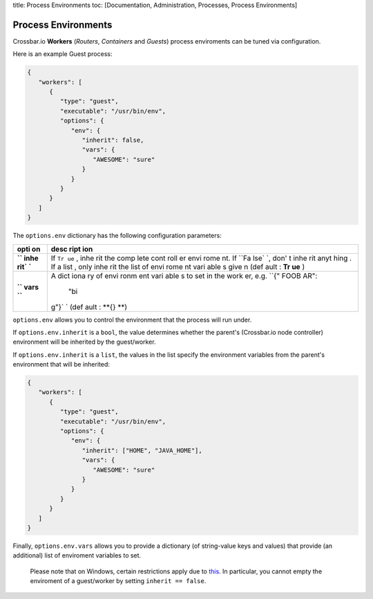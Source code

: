 title: Process Environments toc: [Documentation, Administration,
Processes, Process Environments]

Process Environments
====================

Crossbar.io **Workers** (*Routers*, *Containers* and *Guests*) process
enviroments can be tuned via configuration.

Here is an example Guest process:

.. code:: json

    {
       "workers": [
          {
             "type": "guest",
             "executable": "/usr/bin/env",
             "options": {
                "env": {
                   "inherit": false,
                   "vars": {
                      "AWESOME": "sure"
                   }
                }
             }
          }
       ]
    }

The ``options.env`` dictionary has the following configuration
parameters:

+------+------+
| opti | desc |
| on   | ript |
|      | ion  |
+======+======+
| **`` | If   |
| inhe | ``Tr |
| rit` | ue`` |
| `**  | ,    |
|      | inhe |
|      | rit  |
|      | the  |
|      | comp |
|      | lete |
|      | cont |
|      | roll |
|      | er   |
|      | envi |
|      | rome |
|      | nt.  |
|      | If   |
|      | ``Fa |
|      | lse` |
|      | `,   |
|      | don' |
|      | t    |
|      | inhe |
|      | rit  |
|      | anyt |
|      | hing |
|      | .    |
|      | If a |
|      | list |
|      | ,    |
|      | only |
|      | inhe |
|      | rit  |
|      | the  |
|      | list |
|      | of   |
|      | envi |
|      | rome |
|      | nt   |
|      | vari |
|      | able |
|      | s    |
|      | give |
|      | n    |
|      | (def |
|      | ault |
|      | :    |
|      | **Tr |
|      | ue** |
|      | )    |
+------+------+
| **`` | A    |
| vars | dict |
| ``** | iona |
|      | ry   |
|      | of   |
|      | envi |
|      | ronm |
|      | ent  |
|      | vari |
|      | able |
|      | s    |
|      | to   |
|      | set  |
|      | in   |
|      | the  |
|      | work |
|      | er,  |
|      | e.g. |
|      | ``{" |
|      | FOOB |
|      | AR": |
|      |  "bi |
|      | g"}` |
|      | `    |
|      | (def |
|      | ault |
|      | :    |
|      | **{} |
|      | **)  |
+------+------+

``options.env`` allows you to control the environment that the process
will run under.

If ``options.env.inherit`` is a ``bool``, the value determines whether
the parent's (Crossbar.io node controller) environment will be inherited
by the guest/worker.

If ``options.env.inherit`` is a ``list``, the values in the list specify
the environment variables from the parent's environment that will be
inherited:

.. code:: json

    {
       "workers": [
          {
             "type": "guest",
             "executable": "/usr/bin/env",
             "options": {
                "env": {
                   "inherit": ["HOME", "JAVA_HOME"],
                   "vars": {
                      "AWESOME": "sure"
                   }
                }
             }
          }
       ]
    }

Finally, ``options.env.vars`` allows you to provide a dictionary (of
string-value keys and values) that provide (an additional) list of
enviroment variables to set.

    Please note that on Windows, certain restrictions apply due to
    `this <http://twistedmatrix.com/trac/ticket/1640>`__. In particular,
    you cannot empty the enviroment of a guest/worker by setting
    ``inherit == false``.
